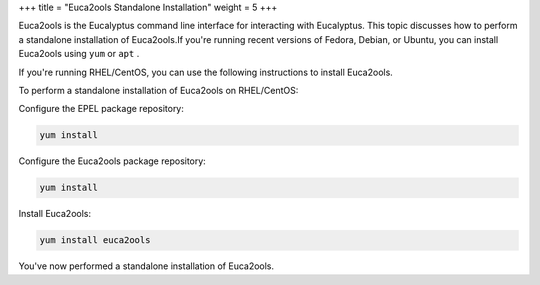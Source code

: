 +++
title = "Euca2ools Standalone Installation"
weight = 5
+++

..  _install_standalone_euca2ools:

Euca2ools is the Eucalyptus command line interface for interacting with Eucalyptus. This topic discusses how to perform a standalone installation of Euca2ools.If you're running recent versions of Fedora, Debian, or Ubuntu, you can install Euca2ools using ``yum`` or ``apt`` . 

If you're running RHEL/CentOS, you can use the following instructions to install Euca2ools. 

To perform a standalone installation of Euca2ools on RHEL/CentOS: 

Configure the EPEL package repository: 

.. code::

  yum install 

Configure the Euca2ools package repository: 

.. code::

  yum install 

Install Euca2ools: 

.. code::

  yum install euca2ools

You've now performed a standalone installation of Euca2ools. 